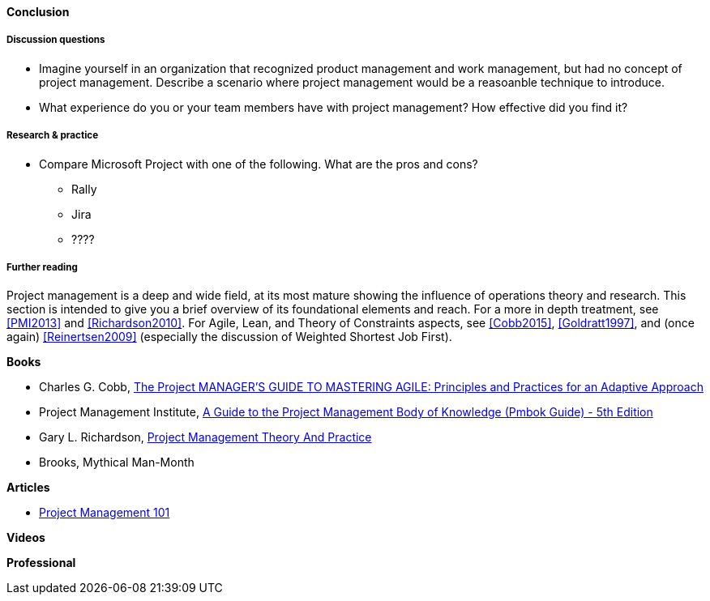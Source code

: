 ==== Conclusion

===== Discussion questions
* Imagine yourself in an organization that recognized product management and work management, but had no concept of project management. Describe a scenario where project management would be a reasoanble technique to introduce.

* What experience do you or your team members have with project management? How effective did you find it? 

===== Research & practice
* Compare Microsoft Project with one of the following. What are the pros and cons?
** Rally
** Jira
** ????


===== Further reading

Project management is a deep and wide field, at its most mature showing the influence of operations theory and research. This section is intended to give you a brief overview of its foundational elements and reach. For a more in depth treatment, see <<PMI2013>> and <<Richardson2010>>. For Agile,  Lean, and Theory of Constraints aspects, see <<Cobb2015>>, <<Goldratt1997>>, and (once again) <<Reinertsen2009>> (especially the discussion of Weighted Shortest Job First).

*Books*

* Charles G. Cobb, http://www.goodreads.com/book/show/24844947-the-project-manager-s-guide-to-mastering-agile[The Project MANAGER'S GUIDE TO MASTERING AGILE: Principles and Practices for an Adaptive Approach]

* Project Management Institute, http://www.goodreads.com/book/show/16192710-a-guide-to-the-project-management-body-of-knowledge-pmbok-guide---5th[A Guide to the Project Management Body of Knowledge (Pmbok Guide) - 5th Edition]

* Gary L. Richardson,  http://www.goodreads.com/book/show/8085475-project-management-theory-and-practice[Project Management Theory And Practice]

* Brooks, Mythical Man-Month

*Articles*

* http://www.slideshare.net/garydrumm/project-management-101-primer[Project Management 101]

*Videos*

*Professional*
